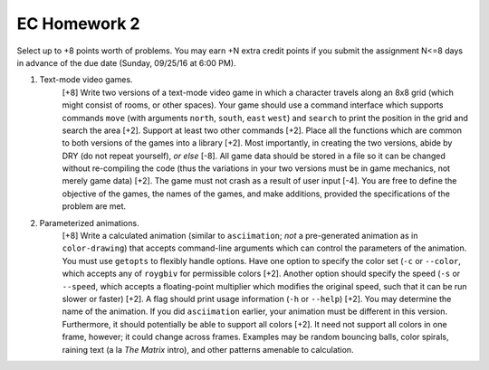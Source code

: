 EC Homework 2
=============


Select up to +8 points worth of problems.  You may earn +N extra credit points
if you submit the assignment N<=8 days in advance of the due date (Sunday,
09/25/16 at 6:00 PM).


1. Text-mode video games.
     [+8] Write two versions of a text-mode video game in which a character
     travels along an 8x8 grid (which might consist of rooms, or other spaces).
     Your game should use a command interface which supports commands ``move``
     (with arguments ``north``, ``south``, ``east`` ``west``) and ``search`` to
     print the position in the grid and search the area [+2]. Support at least
     two other commands [+2]. Place all the functions which are common to both
     versions of the games into a library [+2].  Most importantly, in creating
     the two versions, abide by DRY (do not repeat yourself), *or else* [-8].
     All game data should be stored in a file so it can be changed without
     re-compiling the code (thus the variations in your two versions must be in
     game mechanics, not merely game data) [+2].  The game must not crash as a
     result of user input [-4].  You are free to define the objective of the
     games, the names of the games, and make additions, provided the
     specifications of the problem are met.


2. Parameterized animations.
     [+8] Write a calculated animation (similar to ``asciimation``; *not* a
     pre-generated animation as in ``color-drawing``) that accepts command-line
     arguments which can control the parameters of the animation.  You must use
     ``getopts`` to flexibly handle options.  Have one option to specify the
     color set (``-c`` or ``--color``, which accepts any of ``roygbiv`` for
     permissible colors [+2].  Another option should specify the speed (``-s``
     or ``--speed``, which accepts a floating-point multiplier which modifies
     the original speed, such that it can be run slower or faster) [+2].  A
     flag should print usage information (``-h`` or ``--help``) [+2].  You may
     determine the name of the animation.  If you did ``asciimation`` earlier,
     your animation must be different in this version. Furthermore, it should
     potentially be able to support all colors [+2].  It need not support all
     colors in one frame, however; it could change across frames.  Examples may
     be random bouncing balls, color spirals, raining text (a la *The Matrix*
     intro), and other patterns amenable to calculation.  

